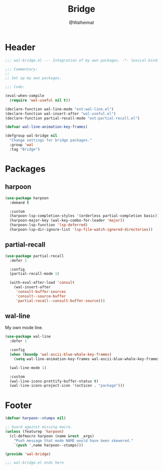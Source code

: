 #+TITLE: Bridge
#+AUTHOR: @Walheimat
#+PROPERTY: header-args:emacs-lisp :tangle (expand-file-name "wal-bridge.el" wal-emacs-config-build-path)

* Header
:PROPERTIES:
:VISIBILITY: folded
:END:

#+BEGIN_SRC emacs-lisp
;;; wal-bridge.el --- Integration of my own packages. -*- lexical-binding: t -*-

;;; Commentary:
;;
;; Set up my own packages.

;;; Code:

(eval-when-compile
  (require 'wal-useful nil t))

(declare-function wal-line-mode "ext:wal-line.el")
(declare-function wal-insert-after "wal-useful.el")
(declare-function partial-recall-mode "ext:partial-recall.el")

(defvar wal-line-animation-key-frames)

(defgroup wal-bridge nil
  "Change settings for bridge packages."
  :group 'wal
  :tag "Bridge")
#+END_SRC

* Packages

** harpoon
:PROPERTIES:
:UNNUMBERED: t
:END:

#+begin_src emacs-lisp
(use-package harpoon
  :demand t

  :custom
  (harpoon-lsp-completion-styles '(orderless partial-completion basic))
  (harpoon-major-key (wal-key-combo-for-leader 'major))
  (harpoon-lsp-function 'lsp-deferred)
  (harpoon-lsp-dir-ignore-list 'lsp-file-watch-ignored-directories))
#+end_src

** partial-recall
:PROPERTIES:
:UNNUMBERED: t
:END:

#+begin_src emacs-lisp
(use-package partial-recall
  :defer 1

  :config
  (partial-recall-mode 1)

  (with-eval-after-load 'consult
    (wal-insert-after
     'consult-buffer-sources
     'consult--source-buffer
     'partial-recall--consult-buffer-source)))
#+end_src

** wal-line
:PROPERTIES:
:UNNUMBERED: t
:END:

My own mode line.

#+BEGIN_SRC emacs-lisp
(use-package wal-line
  :defer 1

  :config
  (when (boundp 'wal-ascii-blue-whale-key-frames)
    (setq wal-line-animation-key-frames wal-ascii-blue-whale-key-frames))

  (wal-line-mode 1)

  :custom
  (wal-line-icons-prettify-buffer-status t)
  (wal-line-icons-project-icon '(octicon . "package")))
#+END_SRC

* Footer
:PROPERTIES:
:VISIBILITY: folded
:END:

#+BEGIN_SRC emacs-lisp
(defvar harpoon--stumps nil)

;; Guard against missing macro.
(unless (featurep 'harpoon)
  (cl-defmacro harpoon (name &rest _args)
    "Push message that mode NAME would have been skewered."
    `(push ',name harpoon--stumps)))

(provide 'wal-bridge)

;;; wal-bridge.el ends here
#+END_SRC
